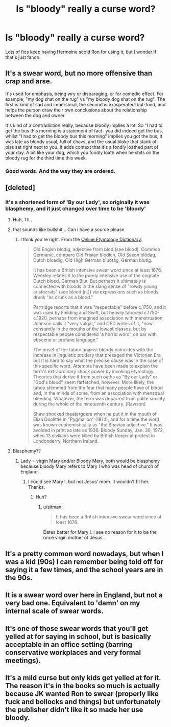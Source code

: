 #+TITLE: Is "bloody" really a curse word?

* Is "bloody" really a curse word?
:PROPERTIES:
:Author: Wannableach
:Score: 12
:DateUnix: 1405170390.0
:DateShort: 2014-Jul-12
:FlairText: Discussion
:END:
Lots of fics keep having Hermoine scold Ron for using it, but I wonder if that's just fanon.


** It's a swear word, but no more offensive than crap and arse.

It's used for emphasis, being wry or disparaging, or for comedic effect. For example, "my dog shat on the rug" vs "my bloody dog shat on the rug". The first is kind of sad and impersonal, the second is exasperated-but-fond, and helps the person draw their own conclusions about the relationship between the dog and owner.

It's kind of a contradiction really, because bloody implies a lot. So "I had to get the bus this morning is a statement of fact- you did indeed get the bus, whilst "I had to get the bloody bus this morning" implies you got the bus, it was late as bloody usual, full of chavs, and the usual bloke that stank of piss sat right next to you. It adds context that it's a fondly loathed part of your day. A bit like your dog, which you fondly loath when he shits on the bloody rug for the third time this week.
:PROPERTIES:
:Author: I_fucked_your_daddy
:Score: 18
:DateUnix: 1405199487.0
:DateShort: 2014-Jul-13
:END:

*** Good words. And the way they are ordered.
:PROPERTIES:
:Author: bloopenstein
:Score: 2
:DateUnix: 1405255683.0
:DateShort: 2014-Jul-13
:END:


** [deleted]
:PROPERTIES:
:Score: 5
:DateUnix: 1405170894.0
:DateShort: 2014-Jul-12
:END:

*** It's a shortened form of 'By our Lady', so originally it was blasphemy, and it just changed over time to be 'bloody'
:PROPERTIES:
:Author: naturesbrain
:Score: 13
:DateUnix: 1405172638.0
:DateShort: 2014-Jul-12
:END:

**** Huh, TIL.
:PROPERTIES:
:Author: MikroMan
:Score: 3
:DateUnix: 1405174723.0
:DateShort: 2014-Jul-12
:END:


**** that sounds like bullshit... Can i have a source please
:PROPERTIES:
:Author: poloport
:Score: 2
:DateUnix: 1405272213.0
:DateShort: 2014-Jul-13
:END:

***** I think you're right. From the [[http://www.etymonline.com/index.php?allowed_in_frame=0&search=bloody&searchmode=none][Online Etymology Dictionary]]:

#+begin_quote
  Old Engish blodig, adjective from blod (see blood). Common Germanic, compare Old Frisian blodich, Old Saxon blôdag, Dutch bloedig, Old High German bluotag, German blutig.

  It has been a British intensive swear word since at least 1676. Weekley relates it to the purely intensive use of the cognate Dutch bloed, German Blut. But perhaps it ultimately is connected with bloods in the slang sense of "rowdy young aristocrats" (see blood (n.)) via expressions such as bloody drunk "as drunk as a blood."

  Partridge reports that it was "respectable" before c.1750, and it was used by Fielding and Swift, but heavily tabooed c.1750-c.1920, perhaps from imagined association with menstruation; Johnson calls it "very vulgar," and OED writes of it, "now constantly in the mouths of the lowest classes, but by respectable people considered 'a horrid word', on par with obscene or profane language."

  The onset of the taboo against bloody coincides with the increase in linguistic prudery that presaged the Victorian Era but it is hard to say what the precise cause was in the case of this specific word. Attempts have been made to explain the term's extraordinary shock power by invoking etymology. Theories that derive it from such oaths as "By our Lady" or "God's blood" seem farfetched, however. More likely, the taboo stemmed from the fear that many people have of blood and, in the minds of some, from an association with menstrual bleeding. Whatever, the term was debarred from polite society during the whole of the nineteenth century. [Rawson]

  Shaw shocked theatergoers when he put it in the mouth of Eliza Doolittle in "Pygmalion" (1914), and for a time the word was known euphemistically as "the Shavian adjective." It was avoided in print as late as 1936. Bloody Sunday, Jan. 30, 1972, when 13 civilians were killed by British troops at protest in Londonderry, Northern Ireland.
#+end_quote
:PROPERTIES:
:Author: practical_cat
:Score: 6
:DateUnix: 1405272600.0
:DateShort: 2014-Jul-13
:END:


**** Blasphemy??
:PROPERTIES:
:Author: sitman
:Score: 1
:DateUnix: 1405254648.0
:DateShort: 2014-Jul-13
:END:

***** Lady = virgin Mary and/or Bloody Mary, both would be blasphemy because bloody Mary refers to Mary I who was head of church of England.
:PROPERTIES:
:Score: 2
:DateUnix: 1405271721.0
:DateShort: 2014-Jul-13
:END:

****** I could see Mary I, but not Jesus' mom. It wouldn't fit her. Thanks.
:PROPERTIES:
:Author: sitman
:Score: 1
:DateUnix: 1405276524.0
:DateShort: 2014-Jul-13
:END:

******* Huh?
:PROPERTIES:
:Score: 1
:DateUnix: 1405289370.0
:DateShort: 2014-Jul-14
:END:

******** u/sitman:
#+begin_quote
  It has been a British intensive swear word since at least 1676.
#+end_quote

Dates better for Mary !. I see no reason for it to be the once virgin mother of Jesus.
:PROPERTIES:
:Author: sitman
:Score: 1
:DateUnix: 1405337272.0
:DateShort: 2014-Jul-14
:END:


** It's a pretty common word nowadays, but when I was a kid (90s) I can remember being told off for saying it a few times, and the school years are in the 90s.
:PROPERTIES:
:Author: JWBails
:Score: 3
:DateUnix: 1405176507.0
:DateShort: 2014-Jul-12
:END:


** It is a swear word over here in England, but not a very bad one. Equivalent to 'damn' on my internal scale of swear words.
:PROPERTIES:
:Score: 3
:DateUnix: 1405179798.0
:DateShort: 2014-Jul-12
:END:


** It's one of those swear words that you'll get yelled at for saying in school, but is basically acceptable in an office setting (barring conservative workplaces and very formal meetings).
:PROPERTIES:
:Author: signorapaesior
:Score: 3
:DateUnix: 1405206389.0
:DateShort: 2014-Jul-13
:END:


** It's a mild curse but only kids get yelled at for it. The reason it's in the books so much is actually because JK wanted Ron to swear (properly like fuck and bollocks and things) but unfortunately the publisher didn't like it so made her use bloody.
:PROPERTIES:
:Score: 1
:DateUnix: 1405372130.0
:DateShort: 2014-Jul-15
:END:
